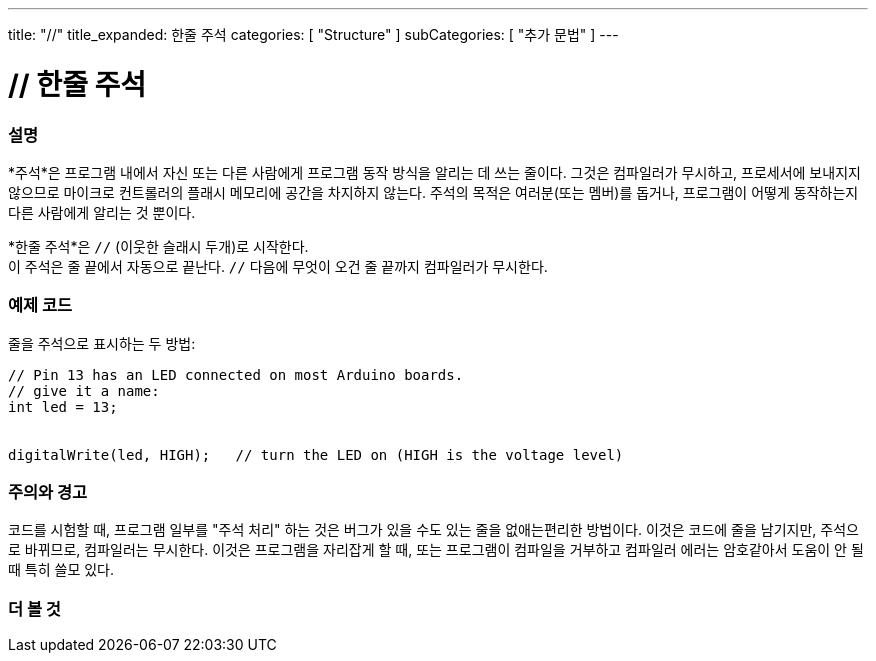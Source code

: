 ---
title: "//"
title_expanded: 한줄 주석
categories: [ "Structure" ]
subCategories: [ "추가 문법" ]
---





= // 한줄 주석


// OVERVIEW SECTION STARTS
[#overview]
--

[float]
=== 설명
*주석*은  프로그램 내에서 자신 또는 다른 사람에게 프로그램 동작 방식을 알리는 데 쓰는 줄이다. 그것은 컴파일러가 무시하고, 프로세서에 보내지지 않으므로 마이크로 컨트롤러의 플래시 메모리에 공간을 차지하지 않는다.
주석의 목적은 여러분(또는 멤버)를 돕거나, 프로그램이 어떻게 동작하는지 다른 사람에게 알리는 것 뿐이다.
[%hardbreaks]

*한줄 주석*은  `//` (이웃한 슬래시 두개)로 시작한다.
이 주석은 줄 끝에서 자동으로 끝난다. `//` 다음에 무엇이 오건 줄 끝까지 컴파일러가 무시한다.
--
// OVERVIEW SECTION ENDS




// HOW TO USE SECTION STARTS
[#howtouse]
--

[float]
=== 예제 코드
줄을 주석으로 표시하는 두 방법:
[source,arduino]
----
// Pin 13 has an LED connected on most Arduino boards.
// give it a name:
int led = 13;


digitalWrite(led, HIGH);   // turn the LED on (HIGH is the voltage level)
----
[%hardbreaks]

[float]
=== 주의와 경고
코드를 시험할 때, 프로그램 일부를 "주석 처리" 하는 것은 버그가 있을 수도 있는 줄을 없애는편리한 방법이다.
이것은 코드에 줄을 남기지만, 주석으로 바뀌므로, 컴파일러는 무시한다.
이것은 프로그램을 자리잡게 할 때, 또는 프로그램이 컴파일을 거부하고 컴파일러 에러는 암호같아서 도움이 안 될 때 특히 쓸모 있다.
[%hardbreaks]


--
// HOW TO USE SECTION ENDS




// SEE ALSO SECTION BEGINS
[#see_also]
--

[float]
=== 더 볼 것

[role="language"]

--
// SEE ALSO SECTION ENDS
